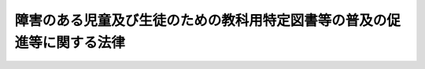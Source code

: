 .. _H20HO081:

========================================================================
障害のある児童及び生徒のための教科用特定図書等の普及の促進等に関する法律
========================================================================

.. raw:: html
    
    
    <b>障害のある児童及び生徒のための教科用特定図書等の普及の促進等に関する法律<br>
    （平成二十年六月十八日法律第八十一号）</b><br><br>
    <a name="0000000000000000000000000000000000000000000000000000000000000000000000000000000"></a>
    <br>
    　<a href="#1000000000001000000000000000000000000000000000000000000000000000000000000000000" target="data">第一章　総則（第一条―第四条）</a>
    <br>
    　<a href="#1000000000002000000000000000000000000000000000000000000000000000000000000000000" target="data">第二章　教科用特定図書等の発行の促進等（第五条―第八条）</a>
    <br>
    　<a href="#1000000000003000000000000000000000000000000000000000000000000000000000000000000" target="data">第三章　小中学校及び高等学校における教科用特定図書等の使用の支援（第九条―第十五条）</a>
    <br>
    　<a href="#1000000000004000000000000000000000000000000000000000000000000000000000000000000" target="data">第四章　標準教科用特定図書等の円滑な発行の確保（第十六条―第十八条）</a>
    <br>
    　<a href="#5000000000000000000000000000000000000000000000000000000000000000000000000000000" target="data">附則</a>
    <br>
    
    <p>　　　<b><a name="1000000000001000000000000000000000000000000000000000000000000000000000000000000">第一章　総則</a>
    </b>
    </p><p>
    </p><div class="arttitle"><a name="1000000000000000000000000000000000000000000000000100000000000000000000000000000">（目的）</a>
    </div><div class="item"><b>第一条</b>
    <a name="1000000000000000000000000000000000000000000000000100000000001000000000000000000"></a>
    　この法律は、教育の機会均等の趣旨にのっとり、障害のある児童及び生徒のための教科用特定図書等の発行の促進を図るとともに、その使用の支援について必要な措置を講ずること等により、教科用特定図書等の普及の促進等を図り、もって障害その他の特性の有無にかかわらず児童及び生徒が十分な教育を受けることができる学校教育の推進に資することを目的とする。
    </div>
    
    <p>
    </p><div class="arttitle"><a name="1000000000000000000000000000000000000000000000000200000000000000000000000000000">（定義）</a>
    </div><div class="item"><b>第二条</b>
    <a name="1000000000000000000000000000000000000000000000000200000000001000000000000000000"></a>
    　この法律において「教科用特定図書等」とは、視覚障害のある児童及び生徒の学習の用に供するため文字、図形等を拡大して検定教科用図書等を複製した図書（以下「教科用拡大図書」という。）、点字により検定教科用図書等を複製した図書その他障害のある児童及び生徒の学習の用に供するため作成した教材であって検定教科用図書等に代えて使用し得るものをいう。
    </div>
    <div class="item"><b><a name="1000000000000000000000000000000000000000000000000200000000002000000000000000000">２</a>
    </b>
    　この法律において「検定教科用図書等」とは、<a href="/cgi-bin/idxrefer.cgi?H_FILE=%8f%ba%93%f1%93%f1%96%40%93%f1%98%5a&amp;REF_NAME=%8a%77%8d%5a%8b%b3%88%e7%96%40&amp;ANCHOR_F=&amp;ANCHOR_T=" target="inyo">学校教育法</a>
    （昭和二十二年法律第二十六号）<a href="/cgi-bin/idxrefer.cgi?H_FILE=%8f%ba%93%f1%93%f1%96%40%93%f1%98%5a&amp;REF_NAME=%91%e6%8e%4f%8f%5c%8e%6c%8f%f0%91%e6%88%ea%8d%80&amp;ANCHOR_F=1000000000000000000000000000000000000000000000003400000000001000000000000000000&amp;ANCHOR_T=1000000000000000000000000000000000000000000000003400000000001000000000000000000#1000000000000000000000000000000000000000000000003400000000001000000000000000000" target="inyo">第三十四条第一項</a>
    （<a href="/cgi-bin/idxrefer.cgi?H_FILE=%8f%ba%93%f1%93%f1%96%40%93%f1%98%5a&amp;REF_NAME=%93%af%96%40%91%e6%8e%6c%8f%5c%8b%e3%8f%f0&amp;ANCHOR_F=1000000000000000000000000000000000000000000000004900000000000000000000000000000&amp;ANCHOR_T=1000000000000000000000000000000000000000000000004900000000000000000000000000000#1000000000000000000000000000000000000000000000004900000000000000000000000000000" target="inyo">同法第四十九条</a>
    、第六十二条及び第七十条第一項において準用する場合を含む。）に規定する教科用図書をいう。
    </div>
    <div class="item"><b><a name="1000000000000000000000000000000000000000000000000200000000003000000000000000000">３</a>
    </b>
    　この法律において「発行」とは、図書その他の教材を製造供給することをいう。
    </div>
    <div class="item"><b><a name="1000000000000000000000000000000000000000000000000200000000004000000000000000000">４</a>
    </b>
    　この法律において「教科用図書発行者」とは、検定教科用図書等の発行を担当する者であって、<a href="/cgi-bin/idxrefer.cgi?H_FILE=%8f%ba%93%f1%8e%4f%96%40%88%ea%8e%4f%93%f1&amp;REF_NAME=%8b%b3%89%c8%8f%91%82%cc%94%ad%8d%73%82%c9%8a%d6%82%b7%82%e9%97%d5%8e%9e%91%5b%92%75%96%40&amp;ANCHOR_F=&amp;ANCHOR_T=" target="inyo">教科書の発行に関する臨時措置法</a>
    （昭和二十三年法律第百三十二号）<a href="/cgi-bin/idxrefer.cgi?H_FILE=%8f%ba%93%f1%8e%4f%96%40%88%ea%8e%4f%93%f1&amp;REF_NAME=%91%e6%94%aa%8f%f0&amp;ANCHOR_F=1000000000000000000000000000000000000000000000000800000000000000000000000000000&amp;ANCHOR_T=1000000000000000000000000000000000000000000000000800000000000000000000000000000#1000000000000000000000000000000000000000000000000800000000000000000000000000000" target="inyo">第八条</a>
    の発行の指示を承諾したものをいう。
    </div>
    <div class="item"><b><a name="1000000000000000000000000000000000000000000000000200000000005000000000000000000">５</a>
    </b>
    　この法律において「電磁的記録」とは、電子的方式、磁気的方式その他人の知覚によっては認識することができない方式で作られる記録であって、電子計算機による情報処理の用に供されるものをいう。
    </div>
    
    <p>
    </p><div class="arttitle"><a name="1000000000000000000000000000000000000000000000000300000000000000000000000000000">（国の責務）</a>
    </div><div class="item"><b>第三条</b>
    <a name="1000000000000000000000000000000000000000000000000300000000001000000000000000000"></a>
    　国は、児童及び生徒が障害その他の特性の有無にかかわらず十分な教育を受けることができるよう、教科用特定図書等の供給の促進並びに児童及び生徒への給与その他教科用特定図書等の普及の促進等のために必要な措置を講じなければならない。
    </div>
    
    <p>
    </p><div class="arttitle"><a name="1000000000000000000000000000000000000000000000000400000000000000000000000000000">（教科用図書発行者の責務）</a>
    </div><div class="item"><b>第四条</b>
    <a name="1000000000000000000000000000000000000000000000000400000000001000000000000000000"></a>
    　教科用図書発行者は、児童及び生徒が障害その他の特性の有無にかかわらず十分な教育を受けることができるよう、その発行をする検定教科用図書等について、適切な配慮をするよう努めるものとする。
    </div>
    
    
    <p>　　　<b><a name="1000000000002000000000000000000000000000000000000000000000000000000000000000000">第二章　教科用特定図書等の発行の促進等</a>
    </b>
    </p><p>
    </p><div class="arttitle"><a name="1000000000000000000000000000000000000000000000000500000000000000000000000000000">（教科用図書発行者による電磁的記録の提供等）</a>
    </div><div class="item"><b>第五条</b>
    <a name="1000000000000000000000000000000000000000000000000500000000001000000000000000000"></a>
    　教科用図書発行者は、文部科学省令で定めるところにより、その発行をする検定教科用図書等に係る電磁的記録を文部科学大臣又は当該電磁的記録を教科用特定図書等の発行をする者に適切に提供することができる者として文部科学大臣が指定する者（次項において「文部科学大臣等」という。）に提供しなければならない。
    </div>
    <div class="item"><b><a name="1000000000000000000000000000000000000000000000000500000000002000000000000000000">２</a>
    </b>
    　教科用図書発行者から前項の規定による電磁的記録の提供を受けた文部科学大臣等は、文部科学省令で定めるところにより、教科用特定図書等の発行をする者に対して、その発行に必要な電磁的記録の提供を行うことができる。
    </div>
    <div class="item"><b><a name="1000000000000000000000000000000000000000000000000500000000003000000000000000000">３</a>
    </b>
    　国は、教科用図書発行者による検定教科用図書等に係る電磁的記録の提供の方法及び当該電磁的記録の教科用特定図書等の作成への活用に関して、助言その他の必要な援助を行うものとする。
    </div>
    
    <p>
    </p><div class="arttitle"><a name="1000000000000000000000000000000000000000000000000600000000000000000000000000000">（教科用特定図書等の標準的な規格の策定等）</a>
    </div><div class="item"><b>第六条</b>
    <a name="1000000000000000000000000000000000000000000000000600000000001000000000000000000"></a>
    　文部科学大臣は、教科用拡大図書その他教科用特定図書等のうち必要と認められるものについて標準的な規格を定め、これを公表しなければならない。
    </div>
    <div class="item"><b><a name="1000000000000000000000000000000000000000000000000600000000002000000000000000000">２</a>
    </b>
    　教科用図書発行者は、指定種目（検定教科用図書等の教科ごとに分類された単位のうち文部科学大臣が指定するものをいう。次項において同じ。）の検定教科用図書等に係る標準教科用特定図書等（前項の規格に適合する教科用特定図書等をいう。以下同じ。）の発行に努めなければならない。
    </div>
    <div class="item"><b><a name="1000000000000000000000000000000000000000000000000600000000003000000000000000000">３</a>
    </b>
    　国は、教科用図書発行者による指定種目の検定教科用図書等に係る標準教科用特定図書等の発行に関して、助言その他の必要な援助を行うものとする。
    </div>
    
    <p>
    </p><div class="arttitle"><a name="1000000000000000000000000000000000000000000000000700000000000000000000000000000">（発達障害等のある児童及び生徒が使用する教科用特定図書等に関する調査研究等の推進）</a>
    </div><div class="item"><b>第七条</b>
    <a name="1000000000000000000000000000000000000000000000000700000000001000000000000000000"></a>
    　国は、発達障害その他の障害のある児童及び生徒であって検定教科用図書等において一般的に使用される文字、図形等を認識することが困難なものが使用する教科用特定図書等の整備及び充実を図るため、必要な調査研究等を推進するものとする。
    </div>
    
    <p>
    </p><div class="arttitle"><a name="1000000000000000000000000000000000000000000000000800000000000000000000000000000">（障害その他の特性に適切な配慮がなされた検定教科用図書等の普及）</a>
    </div><div class="item"><b>第八条</b>
    <a name="1000000000000000000000000000000000000000000000000800000000001000000000000000000"></a>
    　国は、障害その他の特性の有無にかかわらずできる限り多くの児童及び生徒が検定教科用図書等を使用して学習することができるよう適切な配慮がなされた検定教科用図書等の普及のために必要な措置を講ずるものとする。
    </div>
    
    
    <p>　　　<b><a name="1000000000003000000000000000000000000000000000000000000000000000000000000000000">第三章　小中学校及び高等学校における教科用特定図書等の使用の支援</a>
    </b>
    </p><p>
    </p><div class="arttitle"><a name="1000000000000000000000000000000000000000000000000900000000000000000000000000000">（小中学校及び高等学校における教科用特定図書等の使用等）</a>
    </div><div class="item"><b>第九条</b>
    <a name="1000000000000000000000000000000000000000000000000900000000001000000000000000000"></a>
    　小中学校（小学校及び中学校（中等教育学校の前期課程を含む。以下同じ。）をいい、<a href="/cgi-bin/idxrefer.cgi?H_FILE=%8f%ba%93%f1%93%f1%96%40%93%f1%98%5a&amp;REF_NAME=%8a%77%8d%5a%8b%b3%88%e7%96%40%91%e6%94%aa%8f%5c%88%ea%8f%f0%91%e6%93%f1%8d%80&amp;ANCHOR_F=1000000000000000000000000000000000000000000000008100000000002000000000000000000&amp;ANCHOR_T=1000000000000000000000000000000000000000000000008100000000002000000000000000000#1000000000000000000000000000000000000000000000008100000000002000000000000000000" target="inyo">学校教育法第八十一条第二項</a>
    及び<a href="/cgi-bin/idxrefer.cgi?H_FILE=%8f%ba%93%f1%93%f1%96%40%93%f1%98%5a&amp;REF_NAME=%91%e6%8e%4f%8d%80&amp;ANCHOR_F=1000000000000000000000000000000000000000000000008100000000003000000000000000000&amp;ANCHOR_T=1000000000000000000000000000000000000000000000008100000000003000000000000000000#1000000000000000000000000000000000000000000000008100000000003000000000000000000" target="inyo">第三項</a>
    に規定する特別支援学級（以下単に「特別支援学級」という。）を除く。以下同じ。）及び高等学校（中等教育学校の後期課程を含み、特別支援学級を除く。以下同じ。）においては、当該学校に在学する視覚障害その他の障害のある児童及び生徒が、その障害の状態に応じ、採択された検定教科用図書等に代えて、当該検定教科用図書等に係る教科用特定図書等を使用することができるよう、必要な配慮をしなければならない。
    </div>
    <div class="item"><b><a name="1000000000000000000000000000000000000000000000000900000000002000000000000000000">２</a>
    </b>
    　国及び地方公共団体は、前項の規定による配慮がなされるよう、発行が予定される教科用特定図書等に関する情報の収集及び提供その他の必要な措置を講ずるものとする。
    </div>
    
    <p>
    </p><div class="arttitle"><a name="1000000000000000000000000000000000000000000000001000000000000000000000000000000">（小中学校の設置者に対する教科用特定図書等の無償給付）</a>
    </div><div class="item"><b>第十条</b>
    <a name="1000000000000000000000000000000000000000000000001000000000001000000000000000000"></a>
    　国は、毎年度、小中学校に在学する視覚障害その他の障害のある児童及び生徒が検定教科用図書等に代えて使用する教科用特定図書等を購入し、小中学校の設置者に無償で給付するものとする。
    </div>
    
    <p>
    </p><div class="arttitle"><a name="1000000000000000000000000000000000000000000000001100000000000000000000000000000">（契約の締結）</a>
    </div><div class="item"><b>第十一条</b>
    <a name="1000000000000000000000000000000000000000000000001100000000001000000000000000000"></a>
    　文部科学大臣は、教科用特定図書等の発行をする者と、前条の規定により購入すべき教科用特定図書等を購入する旨の契約を締結するものとする。
    </div>
    
    <p>
    </p><div class="arttitle"><a name="1000000000000000000000000000000000000000000000001200000000000000000000000000000">（教科用特定図書等の給与）</a>
    </div><div class="item"><b>第十二条</b>
    <a name="1000000000000000000000000000000000000000000000001200000000001000000000000000000"></a>
    　小中学校の設置者は、第十条の規定により国から無償で給付された教科用特定図書等を、それぞれ当該学校の校長を通じて、当該学校に在学する視覚障害その他の障害のある児童又は生徒に給与するものとする。
    </div>
    <div class="item"><b><a name="1000000000000000000000000000000000000000000000001200000000002000000000000000000">２</a>
    </b>
    　学年の中途において転学した視覚障害その他の障害のある児童又は生徒については、その転学後において使用する教科用特定図書等は、前項の規定にかかわらず、文部科学省令で定める場合を除き、給与しないものとする。
    </div>
    
    <p>
    </p><div class="arttitle"><a name="1000000000000000000000000000000000000000000000001300000000000000000000000000000">（都道府県の教育委員会の責務）</a>
    </div><div class="item"><b>第十三条</b>
    <a name="1000000000000000000000000000000000000000000000001300000000001000000000000000000"></a>
    　都道府県の教育委員会は、政令で定めるところにより、教科用特定図書等の無償給付及び給与の実施に関し必要な事務を行うものとする。
    </div>
    
    <p>
    </p><div class="arttitle"><a name="1000000000000000000000000000000000000000000000001400000000000000000000000000000">（給付の完了の確認の時期の特例）</a>
    </div><div class="item"><b>第十四条</b>
    <a name="1000000000000000000000000000000000000000000000001400000000001000000000000000000"></a>
    　第十一条の規定による契約に係る<a href="/cgi-bin/idxrefer.cgi?H_FILE=%8f%ba%93%f1%8e%6c%96%40%93%f1%8c%dc%98%5a&amp;REF_NAME=%90%ad%95%7b%8c%5f%96%f1%82%cc%8e%78%95%a5%92%78%89%84%96%68%8e%7e%93%99%82%c9%8a%d6%82%b7%82%e9%96%40%97%a5&amp;ANCHOR_F=&amp;ANCHOR_T=" target="inyo">政府契約の支払遅延防止等に関する法律</a>
    （昭和二十四年法律第二百五十六号）<a href="/cgi-bin/idxrefer.cgi?H_FILE=%8f%ba%93%f1%8e%6c%96%40%93%f1%8c%dc%98%5a&amp;REF_NAME=%91%e6%8e%6c%8f%f0%91%e6%88%ea%8d%86&amp;ANCHOR_F=1000000000000000000000000000000000000000000000000400000000001000000001000000000&amp;ANCHOR_T=1000000000000000000000000000000000000000000000000400000000001000000001000000000#1000000000000000000000000000000000000000000000000400000000001000000001000000000" target="inyo">第四条第一号</a>
    に掲げる時期については、<a href="/cgi-bin/idxrefer.cgi?H_FILE=%8f%ba%93%f1%8e%6c%96%40%93%f1%8c%dc%98%5a&amp;REF_NAME=%93%af%96%40%91%e6%8c%dc%8f%f0%91%e6%88%ea%8d%80&amp;ANCHOR_F=1000000000000000000000000000000000000000000000000500000000001000000000000000000&amp;ANCHOR_T=1000000000000000000000000000000000000000000000000500000000001000000000000000000#1000000000000000000000000000000000000000000000000500000000001000000000000000000" target="inyo">同法第五条第一項</a>
    中「十日以内の日」とあるのは、「二十日以内の日」と読み替えて<a href="/cgi-bin/idxrefer.cgi?H_FILE=%8f%ba%93%f1%8e%6c%96%40%93%f1%8c%dc%98%5a&amp;REF_NAME=%93%af%8d%80&amp;ANCHOR_F=1000000000000000000000000000000000000000000000000500000000001000000000000000000&amp;ANCHOR_T=1000000000000000000000000000000000000000000000000500000000001000000000000000000#1000000000000000000000000000000000000000000000000500000000001000000000000000000" target="inyo">同項</a>
    の規定を適用する。
    </div>
    
    <p>
    </p><div class="arttitle"><a name="1000000000000000000000000000000000000000000000001500000000000000000000000000000">（政令への委任）</a>
    </div><div class="item"><b>第十五条</b>
    <a name="1000000000000000000000000000000000000000000000001500000000001000000000000000000"></a>
    　第十条から前条までに規定するもののほか、教科用特定図書等の無償給付及び給与に関し必要な事項は、政令で定める。
    </div>
    
    
    <p>　　　<b><a name="1000000000004000000000000000000000000000000000000000000000000000000000000000000">第四章　標準教科用特定図書等の円滑な発行の確保</a>
    </b>
    </p><p>
    </p><div class="arttitle"><a name="1000000000000000000000000000000000000000000000001600000000000000000000000000000">（標準教科用特定図書等の需要数の報告）</a>
    </div><div class="item"><b>第十六条</b>
    <a name="1000000000000000000000000000000000000000000000001600000000001000000000000000000"></a>
    　市町村の教育委員会並びに<a href="/cgi-bin/idxrefer.cgi?H_FILE=%8f%ba%93%f1%93%f1%96%40%93%f1%98%5a&amp;REF_NAME=%8a%77%8d%5a%8b%b3%88%e7%96%40%91%e6%93%f1%8f%f0%91%e6%93%f1%8d%80&amp;ANCHOR_F=1000000000000000000000000000000000000000000000000200000000002000000000000000000&amp;ANCHOR_T=1000000000000000000000000000000000000000000000000200000000002000000000000000000#1000000000000000000000000000000000000000000000000200000000002000000000000000000" target="inyo">学校教育法第二条第二項</a>
    に規定する国立学校及び私立学校の長は、次に掲げる標準教科用特定図書等の需要数を、文部科学省令で定めるところにより、都道府県の教育委員会に報告しなければならない。
    <div class="number"><b><a name="1000000000000000000000000000000000000000000000001600000000001000000001000000000">一</a>
    </b>
    　小中学校について採択された検定教科用図書等に係る標準教科用特定図書等であって、当該標準教科用特定図書等を使用する年度において発行が予定されているもののうち、小中学校に在学する視覚障害その他の障害のある児童及び生徒が当該検定教科用図書等に代えて使用するもの
    </div>
    <div class="number"><b><a name="1000000000000000000000000000000000000000000000001600000000001000000002000000000">二</a>
    </b>
    　特別支援学校の小学部及び中学部並びに小学校及び中学校に置かれる特別支援学級について<a href="/cgi-bin/idxrefer.cgi?H_FILE=%8f%ba%93%f1%93%f1%96%40%93%f1%98%5a&amp;REF_NAME=%8a%77%8d%5a%8b%b3%88%e7%96%40&amp;ANCHOR_F=&amp;ANCHOR_T=" target="inyo">学校教育法</a>
    附則<a href="/cgi-bin/idxrefer.cgi?H_FILE=%8f%ba%93%f1%93%f1%96%40%93%f1%98%5a&amp;REF_NAME=%91%e6%8b%e3%8f%f0&amp;ANCHOR_F=5000000000000000000000000000000000000000000000000000000000000000000000000000000&amp;ANCHOR_T=5000000000000000000000000000000000000000000000000000000000000000000000000000000#5000000000000000000000000000000000000000000000000000000000000000000000000000000" target="inyo">第九条</a>
    に規定する教科用図書として採択された標準教科用特定図書等であって、当該標準教科用特定図書等を使用する年度において発行が予定されているもの
    </div>
    </div>
    <div class="item"><b><a name="1000000000000000000000000000000000000000000000001600000000002000000000000000000">２</a>
    </b>
    　都道府県の教育委員会は、前項各号に掲げる標準教科用特定図書等の都道府県内の需要数を、文部科学省令で定めるところにより、文部科学大臣に報告しなければならない。
    </div>
    
    <p>
    </p><div class="arttitle"><a name="1000000000000000000000000000000000000000000000001700000000000000000000000000000">（標準教科用特定図書等の発行の通知等）</a>
    </div><div class="item"><b>第十七条</b>
    <a name="1000000000000000000000000000000000000000000000001700000000001000000000000000000"></a>
    　文部科学大臣は、前条第二項の規定による報告に基づき、標準教科用特定図書等の発行を予定している者にその発行をすべき標準教科用特定図書等の種類及び部数を通知しなければならない。
    </div>
    <div class="item"><b><a name="1000000000000000000000000000000000000000000000001700000000002000000000000000000">２</a>
    </b>
    　文部科学大臣は、必要に応じ、前項の通知を受けた者に対し報告を求めることができる。
    </div>
    
    <p>
    </p><div class="arttitle"><a name="1000000000000000000000000000000000000000000000001800000000000000000000000000000">（事務の区分）</a>
    </div><div class="item"><b>第十八条</b>
    <a name="1000000000000000000000000000000000000000000000001800000000001000000000000000000"></a>
    　第十六条第二項の規定により都道府県が処理することとされている事務及び同条第一項の規定により市町村が処理することとされている事務は、<a href="/cgi-bin/idxrefer.cgi?H_FILE=%8f%ba%93%f1%93%f1%96%40%98%5a%8e%b5&amp;REF_NAME=%92%6e%95%fb%8e%a9%8e%a1%96%40&amp;ANCHOR_F=&amp;ANCHOR_T=" target="inyo">地方自治法</a>
    （昭和二十二年法律第六十七号）<a href="/cgi-bin/idxrefer.cgi?H_FILE=%8f%ba%93%f1%93%f1%96%40%98%5a%8e%b5&amp;REF_NAME=%91%e6%93%f1%8f%f0%91%e6%8b%e3%8d%80%91%e6%88%ea%8d%86&amp;ANCHOR_F=1000000000000000000000000000000000000000000000000200000000009000000001000000000&amp;ANCHOR_T=1000000000000000000000000000000000000000000000000200000000009000000001000000000#1000000000000000000000000000000000000000000000000200000000009000000001000000000" target="inyo">第二条第九項第一号</a>
    に規定する<a href="/cgi-bin/idxrefer.cgi?H_FILE=%8f%ba%93%f1%93%f1%96%40%98%5a%8e%b5&amp;REF_NAME=%91%e6%88%ea%8d%86&amp;ANCHOR_F=1000000000000000000000000000000000000000000000000200000000009000000001000000000&amp;ANCHOR_T=1000000000000000000000000000000000000000000000000200000000009000000001000000000#1000000000000000000000000000000000000000000000000200000000009000000001000000000" target="inyo">第一号</a>
    法定受託事務とする。
    </div>
    
    
    
    <br><a name="5000000000000000000000000000000000000000000000000000000000000000000000000000000"></a>
    　　　<a name="5000000001000000000000000000000000000000000000000000000000000000000000000000000"><b>附　則　抄</b></a>
    <br>
    <p>
    </p><div class="arttitle">（施行期日）</div>
    <div class="item"><b>第一条</b>
    　この法律は、公布の日から起算して三月を超えない範囲内において政令で定める日から施行し、平成二十一年度において使用される検定教科用図書等及び教科用特定図書等から適用する。
    </div>
    
    <p>
    </p><div class="arttitle">（検討）</div>
    <div class="item"><b>第二条</b>
    　国は、高等学校において障害のある生徒が使用する教科用拡大図書等の普及の在り方並びに特別支援学校に就学する児童及び生徒について行う援助の在り方について検討を行い、その結果に基づいて所要の措置を講ずるものとする。
    </div>
    
    <p>
    </p><div class="arttitle">（罰則についての経過措置）</div>
    <div class="item"><b>第五条</b>
    　前条の規定の施行前にした行為に対する罰則の適用については、なお従前の例による。
    </div>
    
    <br>　　　<a name="5000000002000000000000000000000000000000000000000000000000000000000000000000000"><b>附　則　（平成二七年六月二四日法律第四六号）　抄</b></a>
    <br>
    <p>
    </p><div class="arttitle">（施行期日）</div>
    <div class="item"><b>第一条</b>
    　この法律は、平成二十八年四月一日から施行する。
    </div>
    
    <br><br>
    
    